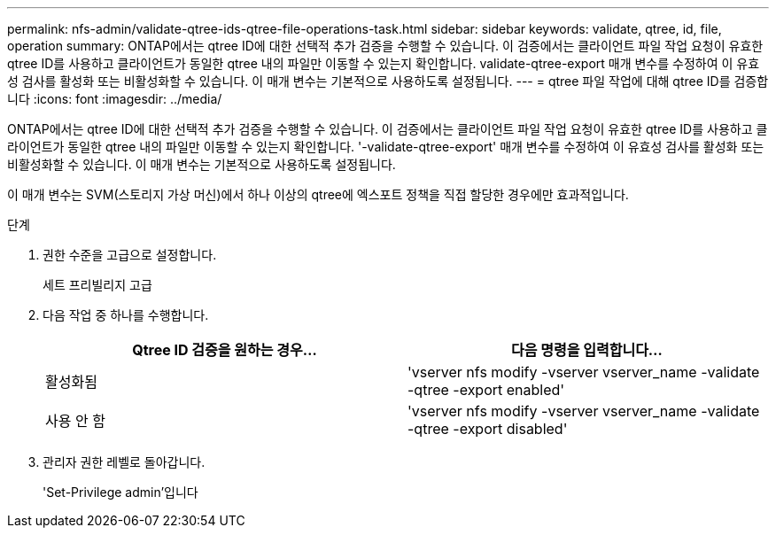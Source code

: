 ---
permalink: nfs-admin/validate-qtree-ids-qtree-file-operations-task.html 
sidebar: sidebar 
keywords: validate, qtree, id, file, operation 
summary: ONTAP에서는 qtree ID에 대한 선택적 추가 검증을 수행할 수 있습니다. 이 검증에서는 클라이언트 파일 작업 요청이 유효한 qtree ID를 사용하고 클라이언트가 동일한 qtree 내의 파일만 이동할 수 있는지 확인합니다. validate-qtree-export 매개 변수를 수정하여 이 유효성 검사를 활성화 또는 비활성화할 수 있습니다. 이 매개 변수는 기본적으로 사용하도록 설정됩니다. 
---
= qtree 파일 작업에 대해 qtree ID를 검증합니다
:icons: font
:imagesdir: ../media/


[role="lead"]
ONTAP에서는 qtree ID에 대한 선택적 추가 검증을 수행할 수 있습니다. 이 검증에서는 클라이언트 파일 작업 요청이 유효한 qtree ID를 사용하고 클라이언트가 동일한 qtree 내의 파일만 이동할 수 있는지 확인합니다. '-validate-qtree-export' 매개 변수를 수정하여 이 유효성 검사를 활성화 또는 비활성화할 수 있습니다. 이 매개 변수는 기본적으로 사용하도록 설정됩니다.

이 매개 변수는 SVM(스토리지 가상 머신)에서 하나 이상의 qtree에 엑스포트 정책을 직접 할당한 경우에만 효과적입니다.

.단계
. 권한 수준을 고급으로 설정합니다.
+
세트 프리빌리지 고급

. 다음 작업 중 하나를 수행합니다.
+
[cols="2*"]
|===
| Qtree ID 검증을 원하는 경우... | 다음 명령을 입력합니다... 


 a| 
활성화됨
 a| 
'vserver nfs modify -vserver vserver_name -validate -qtree -export enabled'



 a| 
사용 안 함
 a| 
'vserver nfs modify -vserver vserver_name -validate -qtree -export disabled'

|===
. 관리자 권한 레벨로 돌아갑니다.
+
'Set-Privilege admin'입니다



